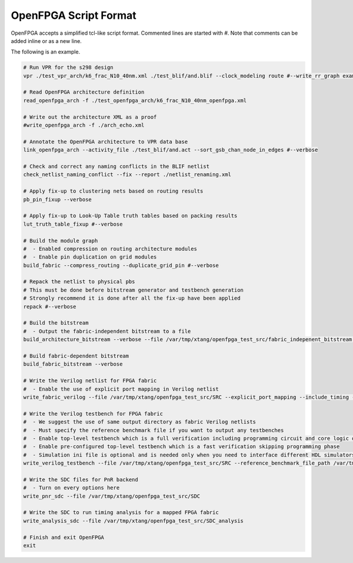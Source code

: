 .. _openfpga_script_format:

OpenFPGA Script Format
----------------------

OpenFPGA accepts a simplified tcl-like script format.
Commented lines are started with `#`.
Note that comments can be added inline or as a new line.

The following is an example.

.. code-block:: python

  # Run VPR for the s298 design
  vpr ./test_vpr_arch/k6_frac_N10_40nm.xml ./test_blif/and.blif --clock_modeling route #--write_rr_graph example_rr_graph.xml
  
  # Read OpenFPGA architecture definition
  read_openfpga_arch -f ./test_openfpga_arch/k6_frac_N10_40nm_openfpga.xml
  
  # Write out the architecture XML as a proof
  #write_openfpga_arch -f ./arch_echo.xml
  
  # Annotate the OpenFPGA architecture to VPR data base
  link_openfpga_arch --activity_file ./test_blif/and.act --sort_gsb_chan_node_in_edges #--verbose
  
  # Check and correct any naming conflicts in the BLIF netlist
  check_netlist_naming_conflict --fix --report ./netlist_renaming.xml
  
  # Apply fix-up to clustering nets based on routing results
  pb_pin_fixup --verbose
  
  # Apply fix-up to Look-Up Table truth tables based on packing results
  lut_truth_table_fixup #--verbose
  
  # Build the module graph 
  #  - Enabled compression on routing architecture modules
  #  - Enable pin duplication on grid modules 
  build_fabric --compress_routing --duplicate_grid_pin #--verbose
  
  # Repack the netlist to physical pbs
  # This must be done before bitstream generator and testbench generation
  # Strongly recommend it is done after all the fix-up have been applied
  repack #--verbose
  
  # Build the bitstream 
  #  - Output the fabric-independent bitstream to a file
  build_architecture_bitstream --verbose --file /var/tmp/xtang/openfpga_test_src/fabric_indepenent_bitstream.xml
  
  # Build fabric-dependent bitstream
  build_fabric_bitstream --verbose
  
  # Write the Verilog netlist for FPGA fabric
  #  - Enable the use of explicit port mapping in Verilog netlist
  write_fabric_verilog --file /var/tmp/xtang/openfpga_test_src/SRC --explicit_port_mapping --include_timing --include_signal_init --support_icarus_simulator --print_user_defined_template --verbose
  
  # Write the Verilog testbench for FPGA fabric
  #  - We suggest the use of same output directory as fabric Verilog netlists
  #  - Must specify the reference benchmark file if you want to output any testbenches
  #  - Enable top-level testbench which is a full verification including programming circuit and core logic of FPGA
  #  - Enable pre-configured top-level testbench which is a fast verification skipping programming phase
  #  - Simulation ini file is optional and is needed only when you need to interface different HDL simulators using openfpga flow-run scripts
  write_verilog_testbench --file /var/tmp/xtang/openfpga_test_src/SRC --reference_benchmark_file_path /var/tmp/xtang/and.v --print_top_testbench --print_preconfig_top_testbench --print_simulation_ini /var/tmp/xtang/openfpga_test_src/simulation_deck.ini
  
  # Write the SDC files for PnR backend
  #  - Turn on every options here 
  write_pnr_sdc --file /var/tmp/xtang/openfpga_test_src/SDC 
  
  # Write the SDC to run timing analysis for a mapped FPGA fabric
  write_analysis_sdc --file /var/tmp/xtang/openfpga_test_src/SDC_analysis
  
  # Finish and exit OpenFPGA
  exit
